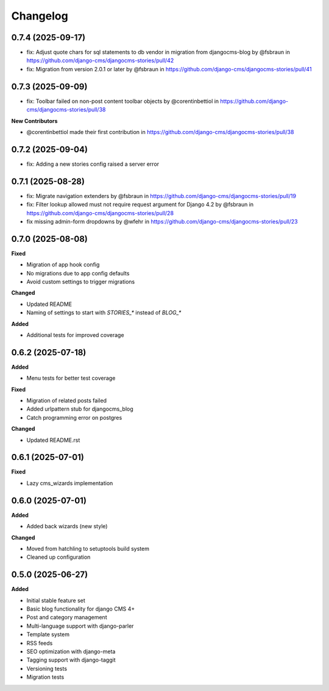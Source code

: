 =========
Changelog
=========

0.7.4 (2025-09-17)
------------------

* fix: Adjust quote chars for sql statements to db vendor in migration from djangocms-blog by @fsbraun in https://github.com/django-cms/djangocms-stories/pull/42
* fix: Migration from version 2.0.1 or later by @fsbraun in https://github.com/django-cms/djangocms-stories/pull/41


0.7.3 (2025-09-09)
------------------

* fix: Toolbar failed on non-post content toolbar objects by @corentinbettiol in https://github.com/django-cms/djangocms-stories/pull/38

**New Contributors**

* @corentinbettiol made their first contribution in https://github.com/django-cms/djangocms-stories/pull/38


0.7.2 (2025-09-04)
------------------

* fix: Adding a new stories config raised a server error

0.7.1 (2025-08-28)
------------------

* fix: Migrate navigation extenders by @fsbraun in https://github.com/django-cms/djangocms-stories/pull/19
* fix: Filter lookup allowed must not require request argument for Django 4.2 by @fsbraun in https://github.com/django-cms/djangocms-stories/pull/28
* fix missing admin-form dropdowns by @wfehr in https://github.com/django-cms/djangocms-stories/pull/23

0.7.0 (2025-08-08)
------------------

**Fixed**

* Migration of app hook config
* No migrations due to app config defaults
* Avoid custom settings to trigger migrations

**Changed**

* Updated README
* Naming of settings to start with `STORIES_*` instead of `BLOG_*`

**Added**

* Additional tests for improved coverage

0.6.2 (2025-07-18)
------------------

**Added**

* Menu tests for better test coverage

**Fixed**

* Migration of related posts failed
* Added urlpattern stub for djangocms_blog
* Catch programming error on postgres

**Changed**

* Updated README.rst

0.6.1 (2025-07-01)
------------------

**Fixed**

* Lazy cms_wizards implementation

0.6.0 (2025-07-01)
------------------

**Added**

* Added back wizards (new style)

**Changed**

* Moved from hatchling to setuptools build system
* Cleaned up configuration

0.5.0 (2025-06-27)
------------------

**Added**

* Initial stable feature set
* Basic blog functionality for django CMS 4+
* Post and category management
* Multi-language support with django-parler
* Template system
* RSS feeds
* SEO optimization with django-meta
* Tagging support with django-taggit
* Versioning tests
* Migration tests
